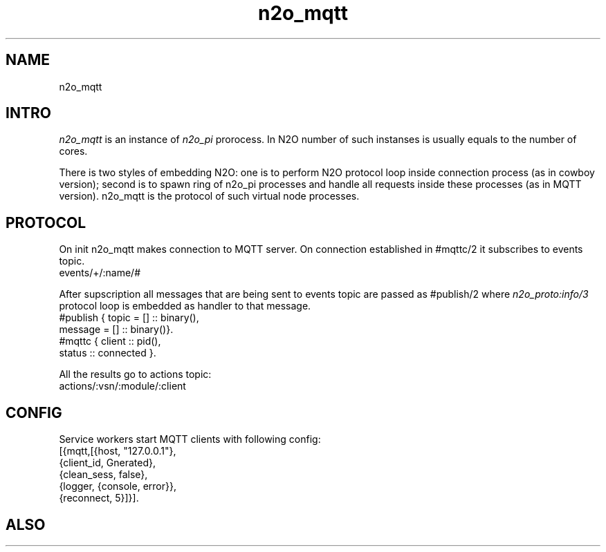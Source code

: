 .TH n2o_mqtt 1 "n2o_mqtt" "Synrc Research Center" "MQTT"
.SH NAME
n2o_mqtt

.SH INTRO
.LP
\fIn2o_mqtt\fR\& is an instance of
\fIn2o_pi\fR\& prorocess. In N2O
number of such instanses is usually equals to the number of cores.
.LP
There is two styles of embedding N2O: one is to perform N2O protocol loop inside
connection process (as in cowboy version); second is to spawn ring of n2o_pi
processes and handle all requests inside these processes (as in MQTT version). n2o_mqtt is
the protocol of such virtual node processes.

.SH PROTOCOL
.LP
On
init
n2o_mqtt makes connection to MQTT server.
On connection established in
#mqttc/2
it subscribes to events topic.
.nf
events/+/:name/#
.fi
.LP
After supscription all messages that are being sent to
events
topic are
passed as
#publish/2
where
\fIn2o_proto:info/3\fR\& protocol loop is
embedded as handler to that message.
.nf
#publish { topic   = [] :: binary(),
message = [] :: binary()}.
#mqttc { client :: pid(),
status :: connected }.
.fi
.LP
All the results go to
actions
topic:
.nf
actions/:vsn/:module/:client
.fi

.SH CONFIG
.LP
Service workers start MQTT clients with following config:
.nf
[{mqtt,[{host, "127.0.0.1"},
{client_id, Gnerated},
{clean_sess, false},
{logger, {console, error}},
{reconnect, 5}]}].
.fi

.SH ALSO
.L